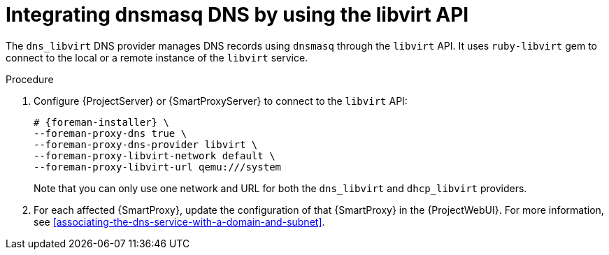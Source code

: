 [id="integrating-dnsmasq-dns-by-using-the-libvirt-api"]
= Integrating dnsmasq DNS by using the libvirt API

The `dns_libvirt` DNS provider manages DNS records using `dnsmasq` through the `libvirt` API.
It uses `ruby-libvirt` gem to connect to the local or a remote instance of the `libvirt` service.

.Procedure
. Configure {ProjectServer} or {SmartProxyServer} to connect to the `libvirt` API:
+
[options="nowrap", subs="+quotes,verbatim,attributes"]
----
# {foreman-installer} \
--foreman-proxy-dns true \
--foreman-proxy-dns-provider libvirt \
--foreman-proxy-libvirt-network default \
--foreman-proxy-libvirt-url qemu:///system
----
+
Note that you can only use one network and URL for both the `dns_libvirt` and `dhcp_libvirt` providers.
. For each affected {SmartProxy}, update the configuration of that {SmartProxy} in the {ProjectWebUI}.
For more information, see xref:associating-the-dns-service-with-a-domain-and-subnet[].
